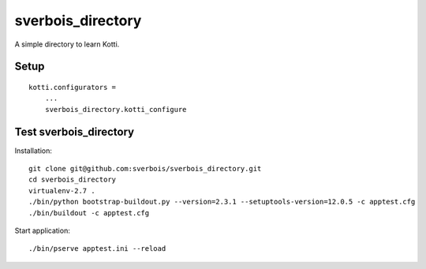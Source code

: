 sverbois_directory
==================

A simple directory to learn Kotti.

Setup
-----

::

     kotti.configurators =
         ...
         sverbois_directory.kotti_configure

Test sverbois_directory
-----------------------

Installation::

    git clone git@github.com:sverbois/sverbois_directory.git
    cd sverbois_directory
    virtualenv-2.7 .
    ./bin/python bootstrap-buildout.py --version=2.3.1 --setuptools-version=12.0.5 -c apptest.cfg
    ./bin/buildout -c apptest.cfg

Start application::

    ./bin/pserve apptest.ini --reload

